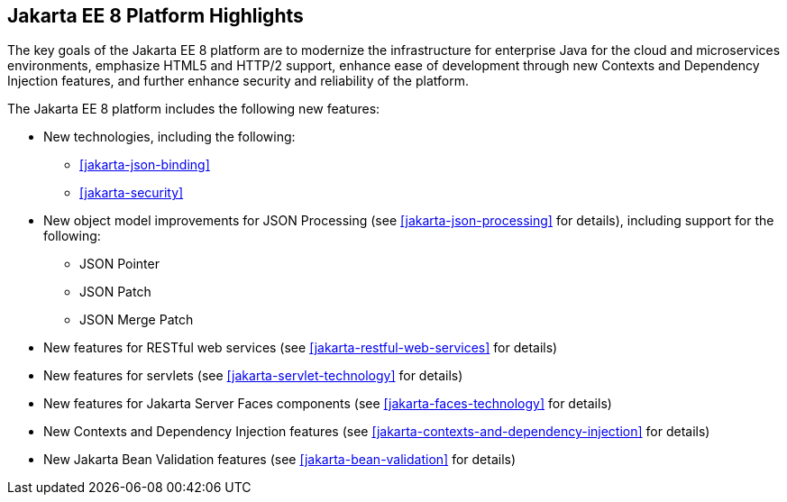 == Jakarta EE 8 Platform Highlights

The key goals of the Jakarta EE 8 platform are to modernize the
infrastructure for enterprise Java for the cloud and microservices
environments, emphasize HTML5 and HTTP/2 support, enhance ease of
development through new Contexts and Dependency Injection features, and
further enhance security and reliability of the platform.

The Jakarta EE 8 platform includes the following new features:

* New technologies, including the following:

** <<jakarta-json-binding>>
** <<jakarta-security>>

* New object model improvements for JSON Processing (see
<<jakarta-json-processing>> for details), including support for the
following:

** JSON Pointer
** JSON Patch
** JSON Merge Patch

* New features for RESTful web services (see
<<jakarta-restful-web-services>> for details)

* New features for servlets (see <<jakarta-servlet-technology>> for
details)

* New features for Jakarta Server Faces components (see
<<jakarta-faces-technology>> for details)

* New Contexts and Dependency Injection features (see
<<jakarta-contexts-and-dependency-injection>> for details)

* New Jakarta Bean Validation features (see <<jakarta-bean-validation>>
for details)
